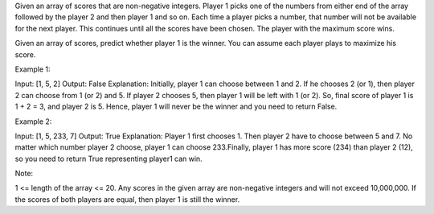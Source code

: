 Given an array of scores that are non-negative integers. Player 1 picks
one of the numbers from either end of the array followed by the player 2
and then player 1 and so on. Each time a player picks a number, that
number will not be available for the next player. This continues until
all the scores have been chosen. The player with the maximum score wins.

Given an array of scores, predict whether player 1 is the winner. You
can assume each player plays to maximize his score.

Example 1:

Input: [1, 5, 2] Output: False Explanation: Initially, player 1 can
choose between 1 and 2. If he chooses 2 (or 1), then player 2 can choose
from 1 (or 2) and 5. If player 2 chooses 5, then player 1 will be left
with 1 (or 2). So, final score of player 1 is 1 + 2 = 3, and player 2 is
5. Hence, player 1 will never be the winner and you need to return
False.

Example 2:

Input: [1, 5, 233, 7] Output: True Explanation: Player 1 first chooses
1. Then player 2 have to choose between 5 and 7. No matter which number
player 2 choose, player 1 can choose 233.Finally, player 1 has more
score (234) than player 2 (12), so you need to return True representing
player1 can win.

Note:

1 <= length of the array <= 20. Any scores in the given array are
non-negative integers and will not exceed 10,000,000. If the scores of
both players are equal, then player 1 is still the winner.
